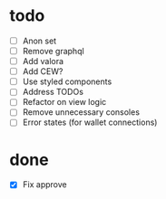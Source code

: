 * todo
- [ ] Anon set
- [ ] Remove graphql
- [ ] Add valora
- [ ] Add CEW?
- [ ] Use styled components
- [ ] Address TODOs
- [ ] Refactor on view logic
- [ ] Remove unnecessary consoles
- [ ] Error states (for wallet connections)
* done
- [X] Fix approve

